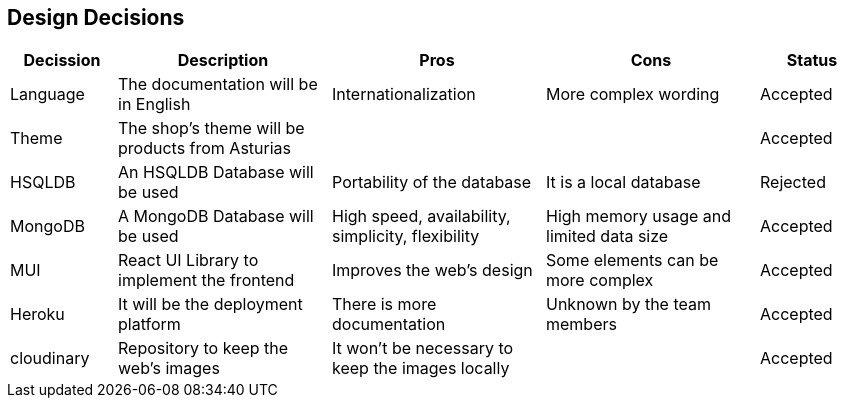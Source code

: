 [[section-design-decisions]]
== Design Decisions

[options="header",cols="1,2,2,2,1"]
|===
|Decission|Description|Pros|Cons|Status
|Language|The documentation will be in English|Internationalization|More complex wording|Accepted
|Theme|The shop's theme will be products from Asturias|||Accepted
|HSQLDB|An HSQLDB Database will be used|Portability of the database|It is a local database|Rejected
|MongoDB|A MongoDB Database will be used|High speed, availability, simplicity, flexibility|High memory usage and limited data size|Accepted
|MUI|React UI Library to implement the frontend|Improves the web's design|Some elements can be more complex|Accepted
|Heroku|It will be the deployment platform|There is more documentation|Unknown by the team members|Accepted
|cloudinary|Repository to keep the web's images|It won't be necessary to keep the images locally||Accepted
|===
